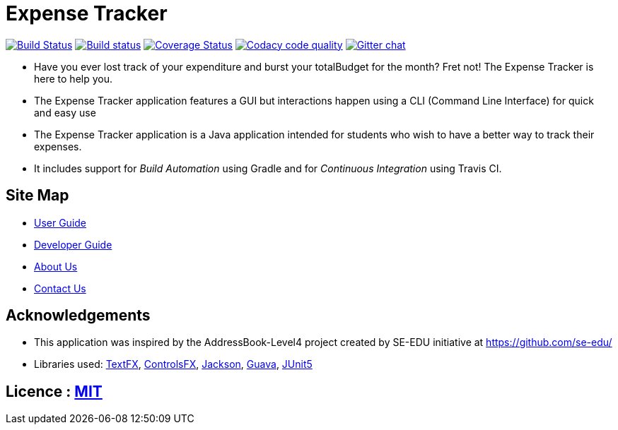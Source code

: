 = Expense Tracker
ifdef::env-github,env-browser[:relfileprefix: docs/]

image:https://travis-ci.org/CS2103-AY1819S1-T12-1/main.svg?branch=develop["Build Status", link="https://travis-ci.org/CS2103-AY1819S1-T12-1/main"]
https://ci.appveyor.com/project/JasonChong96/main[image:https://ci.appveyor.com/api/projects/status/jae5ywvu7fdjst00?svg=true[Build status]]
https://coveralls.io/github/CS2103-AY1819S1-T12-1/main?branch=develop[image:https://coveralls.io/repos/github/CS2103-AY1819S1-T12-1/main/badge.svg?branch=develop[Coverage Status]]
image:https://api.codacy.com/project/badge/Grade/56707ee7344441ebaa5839b92e17a881["Codacy code quality", link="https://www.codacy.com/app/JasonChong96/main?utm_source=github.com&utm_medium=referral&utm_content=CS2103-AY1819S1-T12-1/main&utm_campaign=Badge_Grade"]
https://gitter.im/se-edu/Lobby[image:https://badges.gitter.im/se-edu/Lobby.svg[Gitter chat]]

ifdef::env-github[]

image::docs/images/Ui.png[width="600"]

image::docs/images/Ui2.png[width="600"]

endif::[]

* Have you ever lost track of your expenditure and burst your totalBudget for the month? Fret not! The Expense Tracker is here to help you.
* The Expense Tracker application features a GUI but interactions happen using a CLI (Command Line Interface) for quick and easy use
* The Expense Tracker application is a Java application intended for students who wish to have a better way to track their expenses.
* It includes support for _Build Automation_ using Gradle and for _Continuous Integration_ using Travis CI.

== Site Map

* <<UserGuide#, User Guide>>
* <<DeveloperGuide#, Developer Guide>>
* <<AboutUs#, About Us>>
* <<ContactUs#, Contact Us>>

== Acknowledgements

* This application was inspired by the AddressBook-Level4 project created by SE-EDU initiative at https://github.com/se-edu/
* Libraries used: https://github.com/TestFX/TestFX[TextFX], https://bitbucket.org/controlsfx/controlsfx/[ControlsFX], https://github.com/FasterXML/jackson[Jackson], https://github.com/google/guava[Guava], https://github.com/junit-team/junit5[JUnit5]

== Licence : link:LICENSE[MIT]
